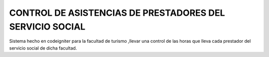 CONTROL DE ASISTENCIAS  DE PRESTADORES DEL SERVICIO SOCIAL
==========================================================
Sistema hecho en codeigniter para la facultad de turismo ,llevar una control de las horas que lleva cada prestador del servicio social de dicha facultad. 
